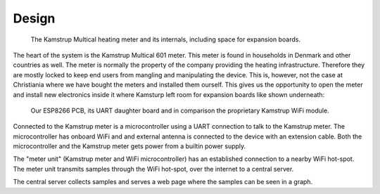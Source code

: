 Design
======

.. figure::
   images/kamstrup_multical.png 
   :figwidth: 90%

   The Kamstrup Multical heating meter and its internals, including space for expansion boards.

The heart of the system is the Kamstrup Multical 601 meter. This meter is found in households in Denmark and other countries as well.
The meter is normally the property of the company providing the heating infrastructure. Therefore they are mostly
locked to keep end users from mangling and manipulating the device.
This is, however, not the case at Christiania where we have bought the meters and installed them ourself.
This gives us the opportunity to open the meter and install new electronics inside it where Kamsturp left room
for expansion boards like shown underneath:

.. figure::
   images/pcb_comparison.png 
   :figwidth: 90%

   Our ESP8266 PCB, its UART daughter board and in comparison the proprietary Kamstrup WiFi module.
   
Connected to the Kamstrup meter is a microcontroller using a UART connection to talk to the Kamstrup meter.
The microcontroller has onboard WiFi and and external antenna is connected to the device with an extension cable.
Both the microcontroller and the Kamstrup meter gets power from a builtin power supply.

The "meter unit" (Kamstrup meter and WiFi microcontroller) has an established connection to a nearby WiFi hot-spot.
The meter unit transmits samples through the WiFi hot-spot, over the internet to a central server.

The central server collects samples and serves a web page where the samples can be seen in a graph.